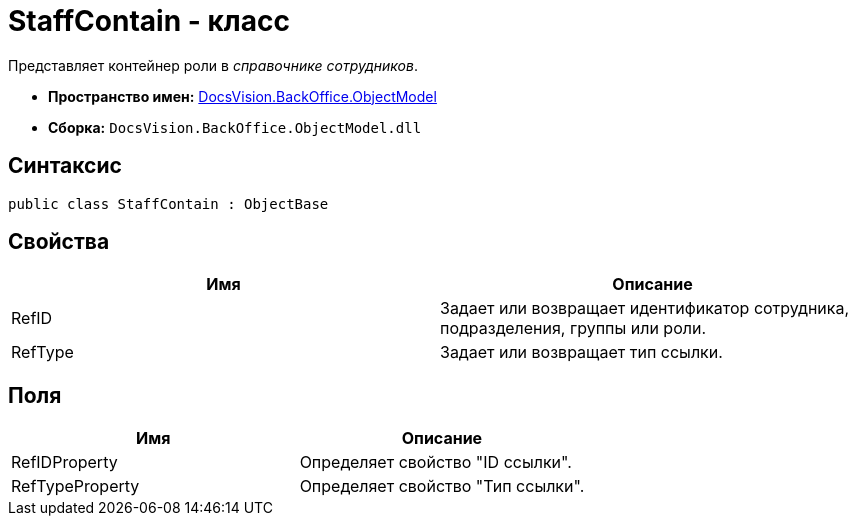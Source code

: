 = StaffContain - класс

Представляет контейнер роли в _справочнике сотрудников_.

* *Пространство имен:* xref:api/DocsVision/Platform/ObjectModel/ObjectModel_NS.adoc[DocsVision.BackOffice.ObjectModel]
* *Сборка:* `DocsVision.BackOffice.ObjectModel.dll`

== Синтаксис

[source,csharp]
----
public class StaffContain : ObjectBase
----

== Свойства

[cols=",",options="header"]
|===
|Имя |Описание
|RefID |Задает или возвращает идентификатор сотрудника, подразделения, группы или роли.
|RefType |Задает или возвращает тип ссылки.
|===

== Поля

[cols=",",options="header"]
|===
|Имя |Описание
|RefIDProperty |Определяет свойство "ID ссылки".
|RefTypeProperty |Определяет свойство "Тип ссылки".
|===
